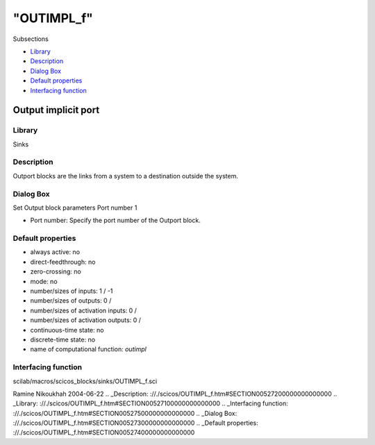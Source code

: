 ====
"OUTIMPL_f"
====

Subsections

+ `Library`_
+ `Description`_
+ `Dialog Box`_
+ `Default properties`_
+ `Interfacing function`_







Output implicit port
--------------------



Library
~~~~~~~
Sinks


Description
~~~~~~~~~~~
Outport blocks are the links from a system to a destination outside
the system.


Dialog Box
~~~~~~~~~~
Set Output block parameters Port number 1

+ Port number: Specify the port number of the Outport block.




Default properties
~~~~~~~~~~~~~~~~~~


+ always active: no
+ direct-feedthrough: no
+ zero-crossing: no
+ mode: no
+ number/sizes of inputs: 1 / -1
+ number/sizes of outputs: 0 /
+ number/sizes of activation inputs: 0 /
+ number/sizes of activation outputs: 0 /
+ continuous-time state: no
+ discrete-time state: no
+ name of computational function: *outimpl*



Interfacing function
~~~~~~~~~~~~~~~~~~~~
scilab/macros/scicos_blocks/sinks/OUTIMPL_f.sci


Ramine Nikoukhah 2004-06-22
.. _Description: ://./scicos/OUTIMPL_f.htm#SECTION00527200000000000000
.. _Library: ://./scicos/OUTIMPL_f.htm#SECTION00527100000000000000
.. _Interfacing function: ://./scicos/OUTIMPL_f.htm#SECTION00527500000000000000
.. _Dialog Box: ://./scicos/OUTIMPL_f.htm#SECTION00527300000000000000
.. _Default properties: ://./scicos/OUTIMPL_f.htm#SECTION00527400000000000000



